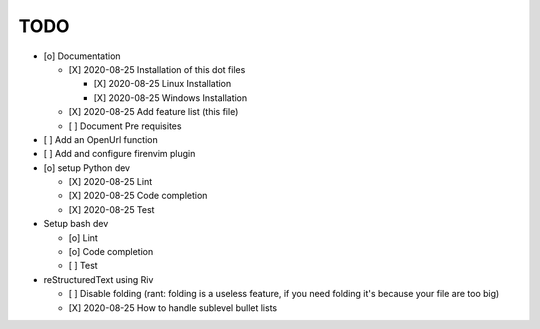 TODO
====

* [o] Documentation
  
  - [X] 2020-08-25 Installation of this dot files

    + [X] 2020-08-25 Linux Installation 
    + [X] 2020-08-25 Windows Installation 

  - [X] 2020-08-25 Add feature list (this file)
  - [ ] Document Pre requisites

* [ ] Add an OpenUrl function
* [ ] Add and configure firenvim plugin

* [o] setup Python dev
  
  - [X] 2020-08-25 Lint
  - [X] 2020-08-25 Code completion
  - [X] 2020-08-25 Test 

* Setup bash dev
  
  - [o] Lint
  - [o] Code completion
  - [ ] Test 

* reStructuredText using Riv

  - [ ] Disable folding (rant: folding is a useless feature, if you need folding it's because your file are too big)
  - [X] 2020-08-25 How to handle sublevel bullet lists

